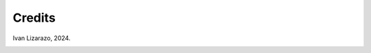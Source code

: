 Credits 
========

Ivan Lizarazo, 2024.

.. image:: img/logo_geolab.png
    :width: 400px
    :align: left

.. |br| raw:: html
    
  <br>

